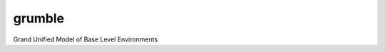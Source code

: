 ===============================
grumble
===============================


.. image:: https://img.shields.io/travis/msarahan/grumble.svg
        :target: https://travis-ci.org/msarahan/grumble
.. image:: https://circleci.com/gh/msarahan/grumble.svg?style=svg
    :target: https://circleci.com/gh/msarahan/grumble
.. image:: https://codecov.io/gh/msarahan/grumble/branch/master/graph/badge.svg
   :target: https://codecov.io/gh/msarahan/grumble


Grand Unified Model of Base Level Environments
